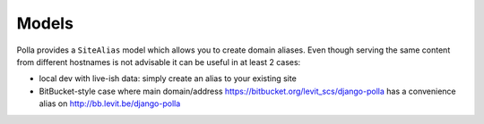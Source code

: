 Models
======

Polla provides a ``SiteAlias`` model which allows you to create domain aliases. Even though serving the same content from different hostnames is not advisable it can be useful in at least 2 cases:

* local dev with live-ish data: simply create an alias to your existing site
* BitBucket-style case where main domain/address https://bitbucket.org/levit_scs/django-polla has a convenience alias on http://bb.levit.be/django-polla
